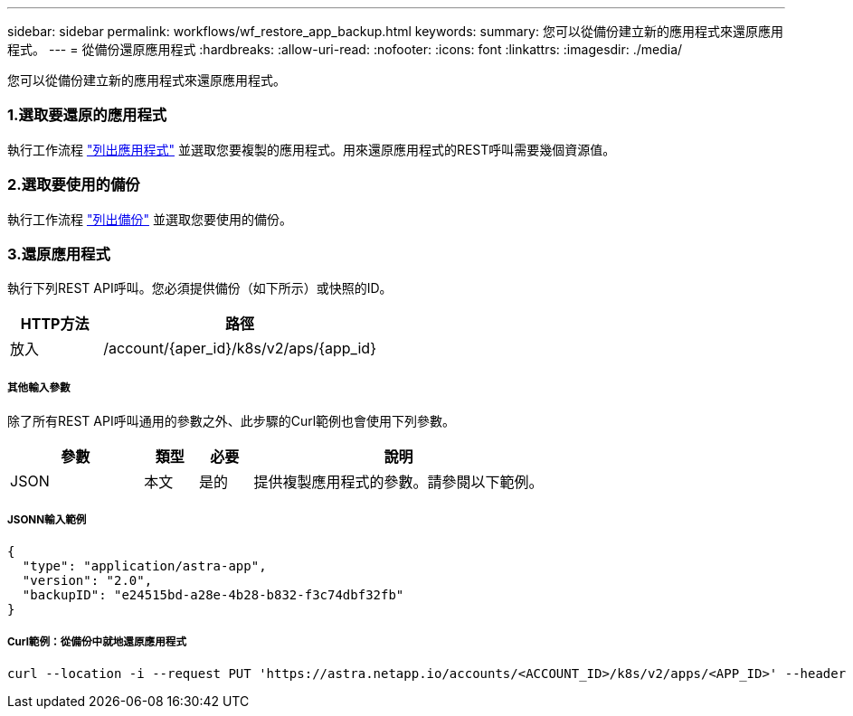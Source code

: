 ---
sidebar: sidebar 
permalink: workflows/wf_restore_app_backup.html 
keywords:  
summary: 您可以從備份建立新的應用程式來還原應用程式。 
---
= 從備份還原應用程式
:hardbreaks:
:allow-uri-read: 
:nofooter: 
:icons: font
:linkattrs: 
:imagesdir: ./media/


[role="lead"]
您可以從備份建立新的應用程式來還原應用程式。



=== 1.選取要還原的應用程式

執行工作流程 link:wf_list_man_apps.html["列出應用程式"] 並選取您要複製的應用程式。用來還原應用程式的REST呼叫需要幾個資源值。



=== 2.選取要使用的備份

執行工作流程 link:wf_list_backups.html["列出備份"] 並選取您要使用的備份。



=== 3.還原應用程式

執行下列REST API呼叫。您必須提供備份（如下所示）或快照的ID。

[cols="25,75"]
|===
| HTTP方法 | 路徑 


| 放入 | /account/{aper_id}/k8s/v2/aps/{app_id} 
|===


===== 其他輸入參數

除了所有REST API呼叫通用的參數之外、此步驟的Curl範例也會使用下列參數。

[cols="25,10,10,55"]
|===
| 參數 | 類型 | 必要 | 說明 


| JSON | 本文 | 是的 | 提供複製應用程式的參數。請參閱以下範例。 
|===


===== JSONN輸入範例

[source, json]
----
{
  "type": "application/astra-app",
  "version": "2.0",
  "backupID": "e24515bd-a28e-4b28-b832-f3c74dbf32fb"
}
----


===== Curl範例：從備份中就地還原應用程式

[source, curl]
----
curl --location -i --request PUT 'https://astra.netapp.io/accounts/<ACCOUNT_ID>/k8s/v2/apps/<APP_ID>' --header 'Content-Type: application/astra-app+json' --header '*/*' --header 'ForceUpdate: true' --header 'Authorization: Bearer <API_TOKEN>' --data @JSONinput
----